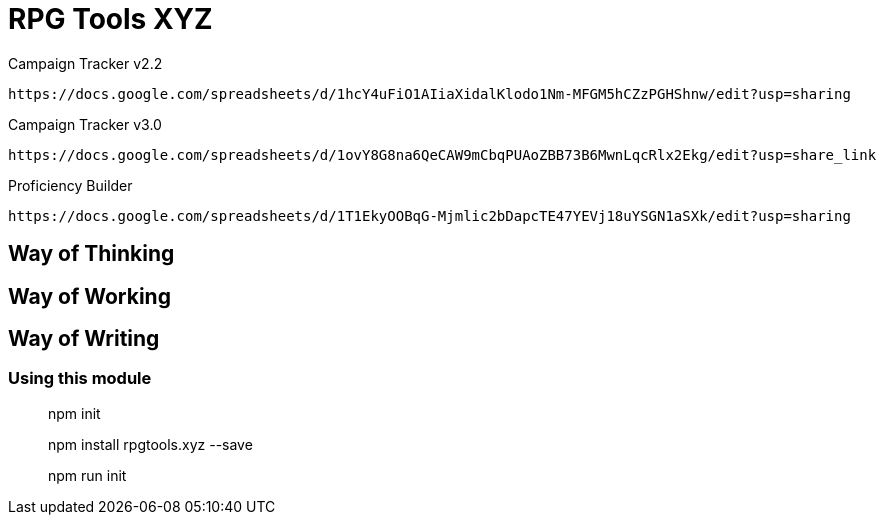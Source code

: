 # RPG Tools XYZ

Campaign Tracker v2.2

    https://docs.google.com/spreadsheets/d/1hcY4uFiO1AIiaXidalKlodo1Nm-MFGM5hCZzPGHShnw/edit?usp=sharing

Campaign Tracker v3.0

    https://docs.google.com/spreadsheets/d/1ovY8G8na6QeCAW9mCbqPUAoZBB73B6MwnLqcRlx2Ekg/edit?usp=share_link

Proficiency Builder

    https://docs.google.com/spreadsheets/d/1T1EkyOOBqG-Mjmlic2bDapcTE47YEVj18uYSGN1aSXk/edit?usp=sharing

## Way of Thinking



## Way of Working



## Way of Writing

### Using this module

> npm init

> npm install rpgtools.xyz --save

> npm run init